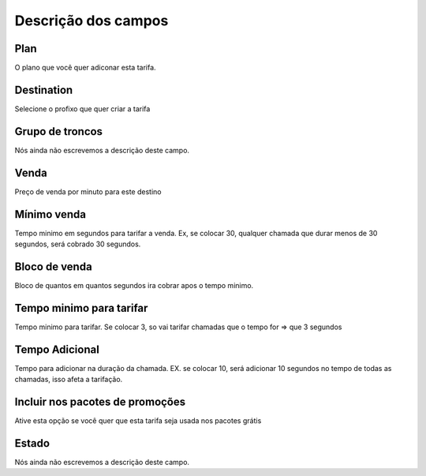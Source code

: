 .. _rate-menu-list:

**********************
Descrição dos campos
**********************



.. _rate-id_plan:

Plan
""""

O plano que você quer adiconar esta tarifa.




.. _rate-id_prefix:

Destination
"""""""""""

Selecione o profixo que quer criar a tarifa




.. _rate-id_trunk_group:

Grupo de troncos
""""""""""""""""

Nós ainda não escrevemos a descrição deste campo.




.. _rate-rateinitial:

Venda
"""""

Preço de venda por minuto para este destino




.. _rate-initblock:

Mínimo venda
"""""""""""""

Tempo minimo em segundos para tarifar a venda. Ex, se colocar 30, qualquer chamada que durar menos de 30 segundos, será cobrado 30 segundos.




.. _rate-billingblock:

Bloco de venda
""""""""""""""

Bloco de quantos em quantos segundos ira cobrar apos o tempo minimo. 




.. _rate-minimal_time_charge:

Tempo minimo para tarifar
"""""""""""""""""""""""""

Tempo minimo para tarifar. Se colocar 3, so vai tarifar chamadas que o tempo for => que 3 segundos




.. _rate-additional_grace:

Tempo Adicional
"""""""""""""""

Tempo para adicionar na duração da chamada. EX. se colocar 10, será adicionar 10 segundos no tempo de todas as chamadas, isso afeta a tarifação.




.. _rate-package_offer:

Incluir nos pacotes de promoções
""""""""""""""""""""""""""""""""""

Ative esta opção se você quer que esta tarifa seja usada nos pacotes grátis




.. _rate-status:

Estado
""""""

Nós ainda não escrevemos a descrição deste campo.



